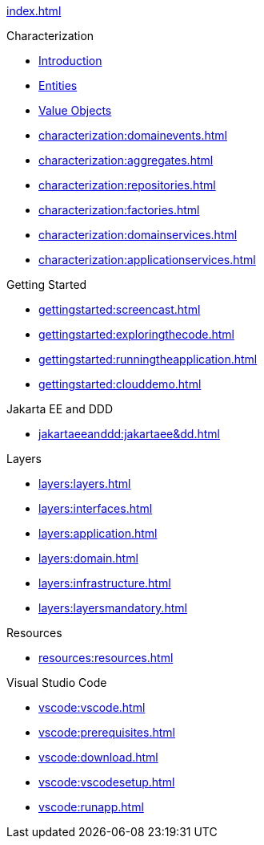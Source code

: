 
xref:index.adoc[]

.Characterization

* xref:characterization:intro.adoc[Introduction]

* xref:characterization:entities.adoc[Entities]

* xref:characterization:valueobjects.adoc[Value Objects]

* xref:characterization:domainevents.adoc[]

* xref:characterization:aggregates.adoc[]

* xref:characterization:repositories.adoc[]

* xref:characterization:factories.adoc[]

* xref:characterization:domainservices.adoc[]

* xref:characterization:applicationservices.adoc[]


.Getting Started

* xref:gettingstarted:screencast.adoc[]

* xref:gettingstarted:exploringthecode.adoc[]

* xref:gettingstarted:runningtheapplication.adoc[]

* xref:gettingstarted:clouddemo.adoc[]


.Jakarta EE and DDD

* xref:jakartaeeanddd:jakartaee&dd.adoc[]


.Layers

* xref:layers:layers.adoc[]

* xref:layers:interfaces.adoc[]

* xref:layers:application.adoc[]

* xref:layers:domain.adoc[]

* xref:layers:infrastructure.adoc[]

* xref:layers:layersmandatory.adoc[]


.Resources

* xref:resources:resources.adoc[]


.Visual Studio Code

* xref:vscode:vscode.adoc[]

* xref:vscode:prerequisites.adoc[]

* xref:vscode:download.adoc[]

* xref:vscode:vscodesetup.adoc[]

* xref:vscode:runapp.adoc[]

